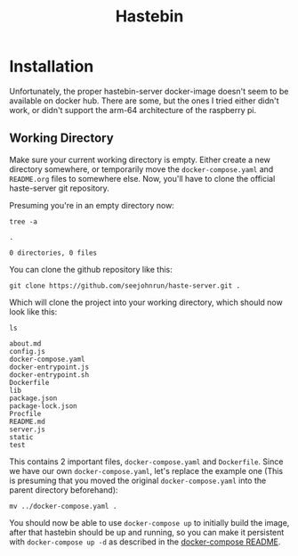 #+TITLE: Hastebin
#+CALL: make_working_dir()
#+CALL: init()

#+NAME: init
#+BEGIN_SRC shell :exports none :results none :mkdirp yes :dir /tmp/org.hastebin/
find ./ -mindepth 1 -maxdepth 1 -exec rm -rf {} \;
#+END_SRC

* Installation
Unfortunately, the proper hastebin-server docker-image doesn't seem to be available on docker hub. There are some, but the ones I tried either didn't work, or didn't support the arm-64 architecture of the raspberry pi.

** Working Directory
Make sure your current working directory is empty. Either create a new directory somewhere, or temporarily move the =docker-compose.yaml= and =README.org= files to somewhere else. Now, you'll have to clone the official haste-server git repository.

Presuming you're in an empty directory now:
#+begin_src shell :exports both :results verbatim :wrap example
tree -a
#+end_src

#+RESULTS:
#+begin_example
.

0 directories, 0 files
#+end_example

You can clone the github repository like this:
#+begin_src shell :exports code :results none
git clone https://github.com/seejohnrun/haste-server.git .
#+end_src

Which will clone the project into your working directory, which should now look like this:
#+begin_src shell :exports both :results verbatim :wrap example
ls
#+end_src

#+RESULTS:
#+begin_example
about.md
config.js
docker-compose.yaml
docker-entrypoint.js
docker-entrypoint.sh
Dockerfile
lib
package.json
package-lock.json
Procfile
README.md
server.js
static
test
#+end_example

This contains 2 important files, =docker-compose.yaml= and =Dockerfile=. Since we have our own =docker-compose.yaml=, let's replace the example one (This is presuming that you moved the original =docker-compose.yaml= into the parent directory beforehand):
#+begin_src shell :exports code :eval never
mv ../docker-compose.yaml .
#+end_src

You should now be able to use =docker-compose up= to initially build the image, after that hastebin should be up and running, so you can make it persistent with =docker-compose up -d= as described in the [[file:../README.org][docker-compose README]].
